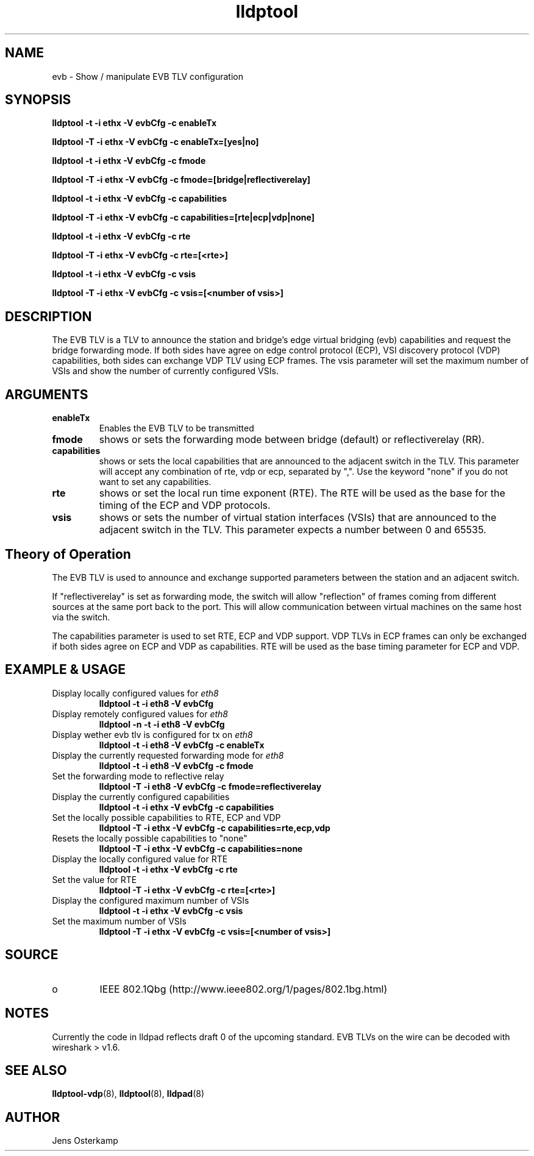 .TH lldptool 8 "February 2010" "open-lldp" "Linux"
.SH NAME
evb \- Show / manipulate EVB TLV configuration
.SH SYNOPSIS
.B lldptool -t -i ethx -V evbCfg -c enableTx
.sp
.B lldptool -T -i ethx -V evbCfg -c enableTx=[yes|no]
.sp
.B lldptool -t -i ethx -V evbCfg -c fmode
.sp
.B lldptool -T -i ethx -V evbCfg -c fmode=[bridge|reflectiverelay]
.sp
.B lldptool -t -i ethx -V evbCfg -c capabilities
.sp
.B lldptool -T -i ethx -V evbCfg -c capabilities=[rte|ecp|vdp|none]
.sp
.B lldptool -t -i ethx -V evbCfg -c rte
.sp
.B lldptool -T -i ethx -V evbCfg -c rte=[<rte>]
.sp
.B lldptool -t -i ethx -V evbCfg -c vsis
.sp
.B lldptool -T -i ethx -V evbCfg -c vsis=[<number of vsis>]
.sp
.SH DESCRIPTION
The EVB TLV is a TLV to announce the station and bridge's edge virtual
bridging (evb) capabilities and request the bridge forwarding mode. If both
sides have agree on edge control protocol (ECP), VSI discovery protocol (VDP)
capabilities, both sides can exchange VDP TLV using ECP frames.
The vsis parameter will set the maximum number of VSIs and show the number
of currently configured VSIs.

.SH ARGUMENTS
.TP
.B enableTx
Enables the EVB TLV to be transmitted
.TP
.B fmode
shows or sets the forwarding mode between bridge (default) or
reflectiverelay (RR).
.TP
.B capabilities
shows or sets the local capabilities that are announced to the adjacent
switch in the TLV. This parameter will accept any combination of rte, vdp or
ecp, separated by ",". Use the keyword "none" if you do not want to set any
capabilities.
.TP
.B rte
shows or set the local run time exponent (RTE). The RTE will be used as the
base for the timing of the ECP and VDP protocols.
.TP
.B vsis
shows or sets the number of virtual station interfaces (VSIs) that are
announced to the adjacent switch in the TLV. This parameter expects a number
between 0 and 65535.

.SH Theory of Operation
The EVB TLV is used to announce and exchange supported parameters between
the station and an adjacent switch.

If "reflectiverelay" is set as forwarding mode, the switch will allow
"reflection" of frames coming from different sources at the same port back
to the port. This will allow communication between virtual machines on the
same host via the switch.

The capabilities parameter is used to set RTE, ECP and VDP support. VDP TLVs
in ECP frames can only be exchanged if both sides agree on ECP and VDP as
capabilities. RTE will be used as the base timing parameter for ECP and VDP.

.SH EXAMPLE & USAGE
.TP
Display locally configured values for \fIeth8\fR
.B lldptool -t -i eth8 -V evbCfg
.TP
Display remotely configured values for \fIeth8\fR
.B lldptool -n -t -i eth8 -V evbCfg
.TP
Display wether evb tlv is configured for tx on \fIeth8\fR
.B lldptool -t -i eth8 -V evbCfg -c enableTx
.TP
Display the currently requested forwarding mode for \fIeth8\fR
.B lldptool -t -i eth8 -V evbCfg -c fmode
.TP
Set the forwarding mode to reflective relay
.B lldptool -T -i eth8 -V evbCfg -c fmode=reflectiverelay
.TP
Display the currently configured capabilities
.B lldptool -t -i ethx -V evbCfg -c capabilities
.TP
Set the locally possible capabilities to RTE, ECP and VDP
.B lldptool -T -i ethx -V evbCfg -c capabilities=rte,ecp,vdp
.TP
Resets the locally possible capabilities to "none"
.B lldptool -T -i ethx -V evbCfg -c capabilities=none
.TP
Display the locally configured value for RTE
.B lldptool -t -i ethx -V evbCfg -c rte
.TP
Set the value for RTE
.B lldptool -T -i ethx -V evbCfg -c rte=[<rte>]
.TP
Display the configured maximum number of VSIs
.B lldptool -t -i ethx -V evbCfg -c vsis
.TP
Set the maximum number of VSIs
.B lldptool -T -i ethx -V evbCfg -c vsis=[<number of vsis>]
.sp

.SH SOURCE
.TP
o
IEEE 802.1Qbg (http://www.ieee802.org/1/pages/802.1bg.html)

.SH NOTES
Currently the code in lldpad reflects draft 0 of the upcoming standard. EVB
TLVs on the wire can be decoded with wireshark > v1.6.

.SH SEE ALSO
.BR lldptool-vdp (8),
.BR lldptool (8),
.BR lldpad (8)

.SH AUTHOR
Jens Osterkamp
